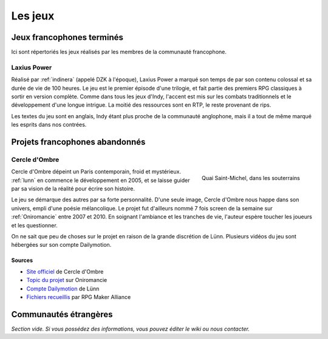 Les jeux
========

Jeux francophones terminés
--------------------------

Ici sont répertoriés les jeux réalisés par les membres de la communauté francophone.

.. _laxiuspower:

Laxius Power
~~~~~~~~~~~~

Réalisé par :ref:`indinera` (appelé DZK à l'époque), Laxius Power a marqué son temps de par son contenu colossal et sa durée de vie de 100 heures. Le jeu est le premier épisode d'une trilogie, et fait partie des premiers RPG classiques à sortir en version complète. Comme dans tous les jeux d'Indy, l'accent est mis sur les combats traditionnels et le développement d'une longue intrigue. La moitié des ressources sont en RTP, le reste provenant de rips.

Les textes du jeu sont en anglais, Indy étant plus proche de la communauté anglophone, mais il a tout de même marqué les esprits dans nos contrées.

Projets francophones abandonnés
-------------------------------

.. _cercledombre:

Cercle d'Ombre
~~~~~~~~~~~~~~

.. figure:: https://i.imgur.com/ks34KFZ.png
   :alt: Capture d'écran
   :align: right

   Quai Saint-Michel, dans les souterrains

Cercle d'Ombre dépeint un Paris contemporain, froid et mystérieux. :ref:`lunn` en commence le développement en 2005, et se laisse guider par sa vision de la réalité pour écrire son histoire.

Le jeu se démarque des autres par sa forte personnalité. D'une seule image, Cercle d'Ombre nous happe dans son univers, empli d'une poésie mélancolique. Le projet fut d'ailleurs nommé 7 fois screen de la semaine sur :ref:`Oniromancie` entre 2007 et 2010. En soignant l'ambiance et les tranches de vie, l'auteur espère toucher les joueurs et les questionner.

On ne sait que peu de choses sur le projet en raison de la grande discrétion de Lünn. Plusieurs vidéos du jeu sont hébergées sur son compte Dailymotion.

Sources
>>>>>>>

* `Site officiel <https://web.archive.org/web/20120615155901/http://cercledombre.fr:80/>`_ de Cercle d'Ombre
* `Topic du projet <https://web.archive.org/web/20080613001635/http://www.rpg-maker.fr:80/index.php?page=forum&id=467>`_ sur Oniromancie
* `Compte Dailymotion <https://www.dailymotion.com/LunnO/videos>`_ de Lünn
* `Fichiers recueillis <https://drive.google.com/open?id=1q06vhXK7v2UX0slGUXV1SkXDdrA6S4WI>`_ par RPG Maker Alliance

Communautés étrangères
----------------------

*Section vide. Si vous possédez des informations, vous pouvez éditer le wiki ou nous contacter.*

